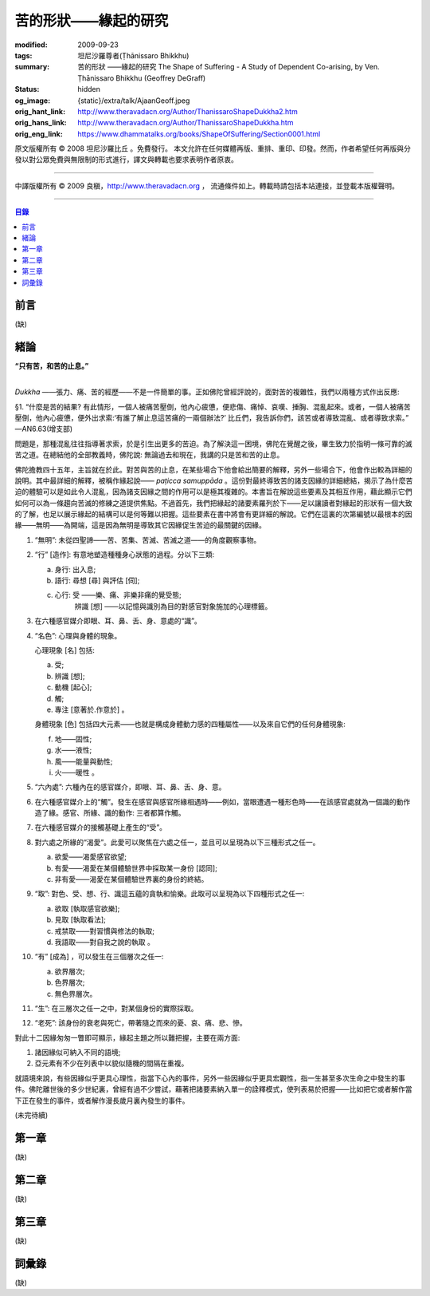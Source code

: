苦的形狀——緣起的研究
====================

:modified: 2009-09-23
:tags: 坦尼沙羅尊者(Ṭhānissaro Bhikkhu)
:summary: 苦的形狀
          ——緣起的研究
          The Shape of Suffering - A Study of Dependent Co-arising,
          by Ven. Ṭhānissaro Bhikkhu (Geoffrey DeGraff)
:status: hidden
:og_image: {static}/extra/talk/Ajaan\ Geoff.jpeg
:orig_hant_link: http://www.theravadacn.org/Author/ThanissaroShapeDukkha2.htm
:orig_hans_link: http://www.theravadacn.org/Author/ThanissaroShapeDukkha.htm
:orig_eng_link: https://www.dhammatalks.org/books/ShapeOfSuffering/Section0001.html


.. role:: small
   :class: is-size-7


.. raw:: html

   <div class="columns">
     <div class="column has-background-grey-lighter is-two-thirds">

.. raw:: html

   <div class="container has-text-centered">
     <p class="title is-2">苦的形狀<br><span class="title is-3">——緣起的研究</span></p>
     [作者]坦尼沙羅尊者
     <br>
     [中譯]良稹
     <br>
     <strong>
       The Shape of Suffering —— A Study of Dependent Co-arising
       <br>
       by Ven. Ṭhānissaro Bhikkhu (Geoffrey DeGraff)
     </strong>
   </div>

.. raw:: html

   </div>
   <div class="column has-background-light">

原文版權所有 © 2008 坦尼沙羅比丘 。免費發行。 本文允許在任何媒體再版、重排、重印、印發。然而，作者希望任何再版與分發以對公眾免費與無限制的形式進行，譯文與轉載也要求表明作者原衷。

----

中譯版權所有 © 2009 良稹，http://www.theravadacn.org ， 流通條件如上。轉載時請包括本站連接，並登載本版權聲明。

.. raw:: html

   </div>
   </div>

----

.. contents:: 目錄

前言
++++

(缺)


緒論
++++

.. container:: has-text-centered

   **“只有苦，和苦的止息。”**

|

*Dukkha* ——張力、痛、苦的經歷——不是一件簡單的事。正如佛陀曾經評說的，面對苦的複雜性，我們以兩種方式作出反應:

.. container:: notification

   §1. “什麼是苦的結果? 有此情形，一個人被痛苦壓倒，他內心疲憊，便悲傷、痛悼、哀嘆、捶胸、混亂起來。或者，一個人被痛苦壓倒，他內心疲憊，便外出求索:‘有誰了解止息這苦痛的一兩個辦法?’ 比丘們，我告訴你們，該苦或者導致混亂、或者導致求索。” —AN6.63(增支部)

問題是，那種混亂往往指導著求索，於是引生出更多的苦迫。為了解決這一困境，佛陀在覺醒之後，畢生致力於指明一條可靠的滅苦之道。在總結他的全部教義時，佛陀說: 無論過去和現在，我講的只是苦和苦的止息。

佛陀擔教四十五年，主旨就在於此。對苦與苦的止息，在某些場合下他會給出簡要的解釋，另外一些場合下，他會作出較為詳細的說明。其中最詳細的解釋，被稱作緣起說—— *paṭicca samuppāda* 。這份對最終導致苦的諸支因緣的詳細總結，揭示了為什麼苦迫的體驗可以是如此令人混亂，因為諸支因緣之間的作用可以是極其複雜的。本書旨在解說這些要素及其相互作用，藉此顯示它們如何可以為一條趨向苦滅的修練之道提供焦點。不過首先，我們把緣起的諸要素羅列於下——足以讓讀者對緣起的形狀有一個大致的了解，也足以展示緣起的結構可以是何等難以把握。這些要素在書中將會有更詳細的解說。它們在這裏的次第編號以最根本的因緣——無明——為開端，這是因為無明是導致其它因緣促生苦迫的最關鍵的因緣。

1. “無明”: 未從四聖諦——苦、苦集、苦滅、苦滅之道——的角度觀察事物。

2. “行” :small:`[造作]`: 有意地塑造種種身心狀態的過程。分以下三類:

   a) 身行: 出入息;
   b) 語行: 尋想 :small:`[尋]` 與評估 :small:`[伺]`;
   c) 心行: 受 ——樂、痛、非樂非痛的覺受態;
            辨識 :small:`[想]` ——以記憶與識別為目的對感官對象施加的心理標籤。

3. 在六種感官媒介即眼、耳、鼻、舌、身、意處的“識”。

4. “名色”: 心理與身體的現象。

   心理現象 :small:`[名]` 包括:

   a) 受;
   b) 辨識 :small:`[想]`;
   c) 動機 :small:`[起心]`;
   d) 觸;
   e) 專注 :small:`[意著於.作意於]` 。

   身體現象 :small:`[色]` 包括四大元素——也就是構成身體動力感的四種屬性——以及來自它們的任何身體現象:

   f) 地——固性;
   g) 水——液性;
   h) 風——能量與動性;
   i) 火——暖性 。

5. “六內處”: 六種內在的感官媒介，即眼、耳、鼻、舌、身、意。

6. 在六種感官媒介上的“觸”。發生在感官與感官所緣相遇時——例如，當眼遭遇一種形色時——在該感官處就為一個識的動作造了緣。感官、所緣、識的動作: 三者都算作觸。

7. 在六種感官媒介的接觸基礎上產生的“受”。

8. 對六處之所緣的“渴愛”。此愛可以聚焦在六處之任一，並且可以呈現為以下三種形式之任一。

   a) 欲愛——渴愛感官欲望;
   b) 有愛——渴愛在某個體驗世界中採取某一身份 :small:`[認同]`;
   c) 非有愛——渴愛在某個體驗世界裏的身份的終結。

9. “取”: 對色、受、想、行、識這五蘊的貪執和愉樂。此取可以呈現為以下四種形式之任一:

   a) 欲取 :small:`[執取感官欲樂]`;
   b) 見取 :small:`[執取看法]`;
   c) 戒禁取——對習慣與修法的執取;
   d) 我語取——對自我之說的執取 。

10. “有” :small:`[成為]` ，可以發生在三個層次之任一:

    a) 欲界層次;
    b) 色界層次;
    c) 無色界層次。

11. “生”: 在三層次之任一之中，對某個身份的實際採取。

12. “老死”: 該身份的衰老與死亡，帶著隨之而來的憂、哀、痛、悲、慘。

對此十二因緣匆匆一瞥即可顯示，緣起主題之所以難把握，主要在兩方面:

(1) 諸因緣似可納入不同的語境;
(2) 亞元素有不少在列表中以貌似隨機的間隔在重複。

就語境來說，有些因緣似乎更具心理性，指當下心內的事件，另外一些因緣似乎更具宏觀性，指一生甚至多次生命之中發生的事件。佛陀離世後的多少世紀裏，曾經有過不少嘗試，藉著把諸要素納入單一的詮釋模式，使列表易於把握——比如把它或者解作當下正在發生的事件，或者解作漫長歲月裏內發生的事件。

(未完待續)


第一章
++++++

(缺)


第二章
++++++

(缺)


第三章
++++++

(缺)


詞彙錄
++++++

(缺)
